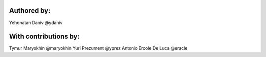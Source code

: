 Authored by:
------------

Yehonatan Daniv @ydaniv


With contributions by:
----------------------

Tymur Maryokhin @maryokhin
Yuri Prezument @yprez
Antonio Ercole De Luca @eracle
